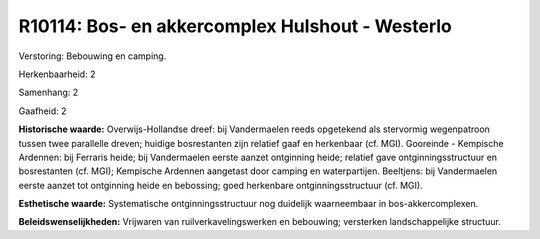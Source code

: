 R10114: Bos- en akkercomplex Hulshout - Westerlo
================================================

Verstoring:
Bebouwing en camping.

Herkenbaarheid: 2

Samenhang: 2

Gaafheid: 2

**Historische waarde:**
Overwijs-Hollandse dreef: bij Vandermaelen reeds opgetekend als
stervormig wegenpatroon tussen twee parallelle dreven; huidige
bosrestanten zijn relatief gaaf en herkenbaar (cf. MGI). Gooreinde -
Kempische Ardennen: bij Ferraris heide; bij Vandermaelen eerste aanzet
ontginning heide; relatief gave ontginningsstructuur en bosrestanten
(cf. MGI); Kempische Ardennen aangetast door camping en waterpartijen.
Beeltjens: bij Vandermaelen eerste aanzet tot ontginning heide en
bebossing; goed herkenbare ontginningsstructuur (cf. MGI).

**Esthetische waarde:**
Systematische ontginningsstructuur nog duidelijk waarneembaar in
bos-akkercomplexen.



**Beleidswenselijkheden:**
Vrijwaren van ruilverkavelingswerken en bebouwing; versterken
landschappelijke structuur.
